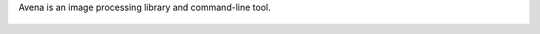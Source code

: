 Avena is an image processing library and command-line tool.

.. figure:: https://travis-ci.org/eliteraspberries/avena.svg
   :alt: 
